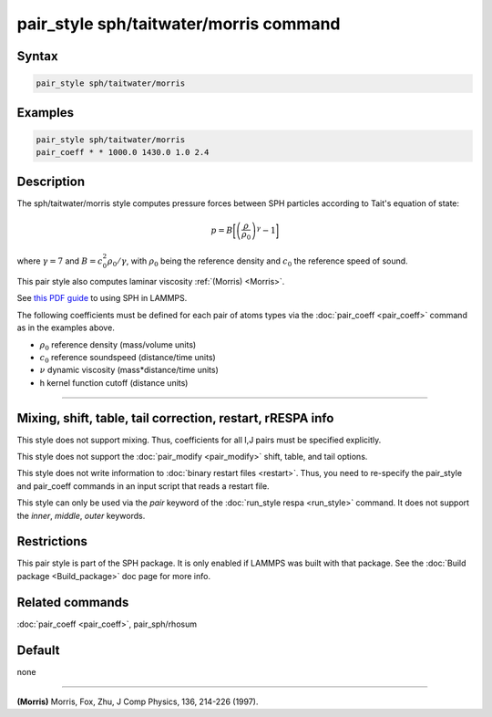 .. index:: pair_style sph/taitwater/morris

pair_style sph/taitwater/morris command
=======================================

Syntax
""""""

.. code-block:: LAMMPS

   pair_style sph/taitwater/morris

Examples
""""""""

.. code-block:: LAMMPS

   pair_style sph/taitwater/morris
   pair_coeff * * 1000.0 1430.0 1.0 2.4

Description
"""""""""""

The sph/taitwater/morris style computes pressure forces between SPH
particles according to Tait's equation of state:

.. math::

   p = B \biggl[\left(\frac{\rho}{\rho_0}\right)^{\gamma} - 1\biggr]

where :math:`\gamma = 7` and :math:`B = c_0^2 \rho_0 / \gamma`, with
:math:`\rho_0` being the reference density and :math:`c_0` the reference
speed of sound.

This pair style also computes laminar viscosity :ref:`(Morris) <Morris>`.

See `this PDF guide <PDF/SPH_LAMMPS_userguide.pdf>`_ to using SPH in
LAMMPS.

The following coefficients must be defined for each pair of atoms
types via the :doc:`pair_coeff <pair_coeff>` command as in the examples
above.

* :math:`\rho_0` reference density (mass/volume units)
* :math:`c_0` reference soundspeed (distance/time units)
* :math:`\nu` dynamic viscosity (mass\*distance/time units)
* h kernel function cutoff (distance units)

----------

Mixing, shift, table, tail correction, restart, rRESPA info
"""""""""""""""""""""""""""""""""""""""""""""""""""""""""""

This style does not support mixing.  Thus, coefficients for all
I,J pairs must be specified explicitly.

This style does not support the :doc:`pair_modify <pair_modify>`
shift, table, and tail options.

This style does not write information to :doc:`binary restart files <restart>`.  Thus, you need to re-specify the pair_style and
pair_coeff commands in an input script that reads a restart file.

This style can only be used via the *pair* keyword of the :doc:`run_style respa <run_style>` command.  It does not support the *inner*\ ,
*middle*\ , *outer* keywords.

Restrictions
""""""""""""

This pair style is part of the SPH package.  It is only enabled
if LAMMPS was built with that package.  See the :doc:`Build package <Build_package>` doc page for more info.

Related commands
""""""""""""""""

:doc:`pair_coeff <pair_coeff>`, pair_sph/rhosum

Default
"""""""

none

----------

.. _Morris:

**(Morris)** Morris, Fox, Zhu, J Comp Physics, 136, 214-226 (1997).
